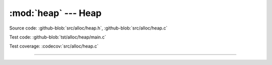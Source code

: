 :mod:`heap` --- Heap
=================================

.. module:: heap
   :synopsis: Heap.

Source code: :github-blob:`src/alloc/heap.h`, :github-blob:`src/alloc/heap.c`

Test code: :github-blob:`tst/alloc/heap/main.c`

Test coverage: :codecov:`src/alloc/heap.c`

----------------------------------------------

.. doxygenfile:: alloc/heap.h
   :project: simba
